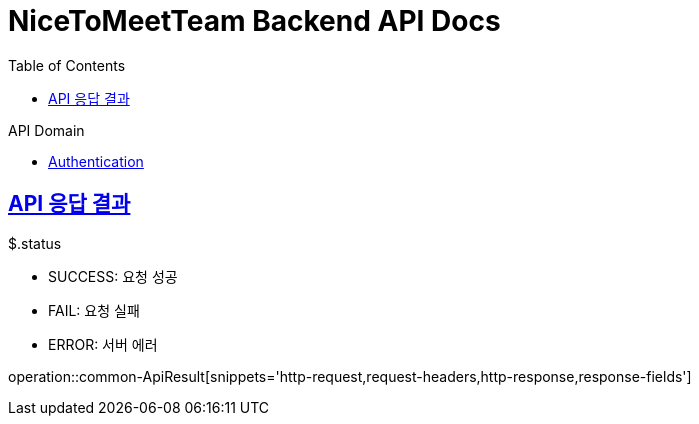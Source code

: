 = NiceToMeetTeam Backend API Docs
:doctype: book
:icons: font
:source-highlighter: highlightjs
:toc: left
:toclevels: 2
:sectlinks:
:operation-http-request-title: Example request
:operation-http-response-title: Example response

.API Domain
- xref:auth.adoc[Authentication]


== API 응답 결과

.$.status
- SUCCESS: 요청 성공
- FAIL: 요청 실패
- ERROR: 서버 에러

operation::common-ApiResult[snippets='http-request,request-headers,http-response,response-fields']